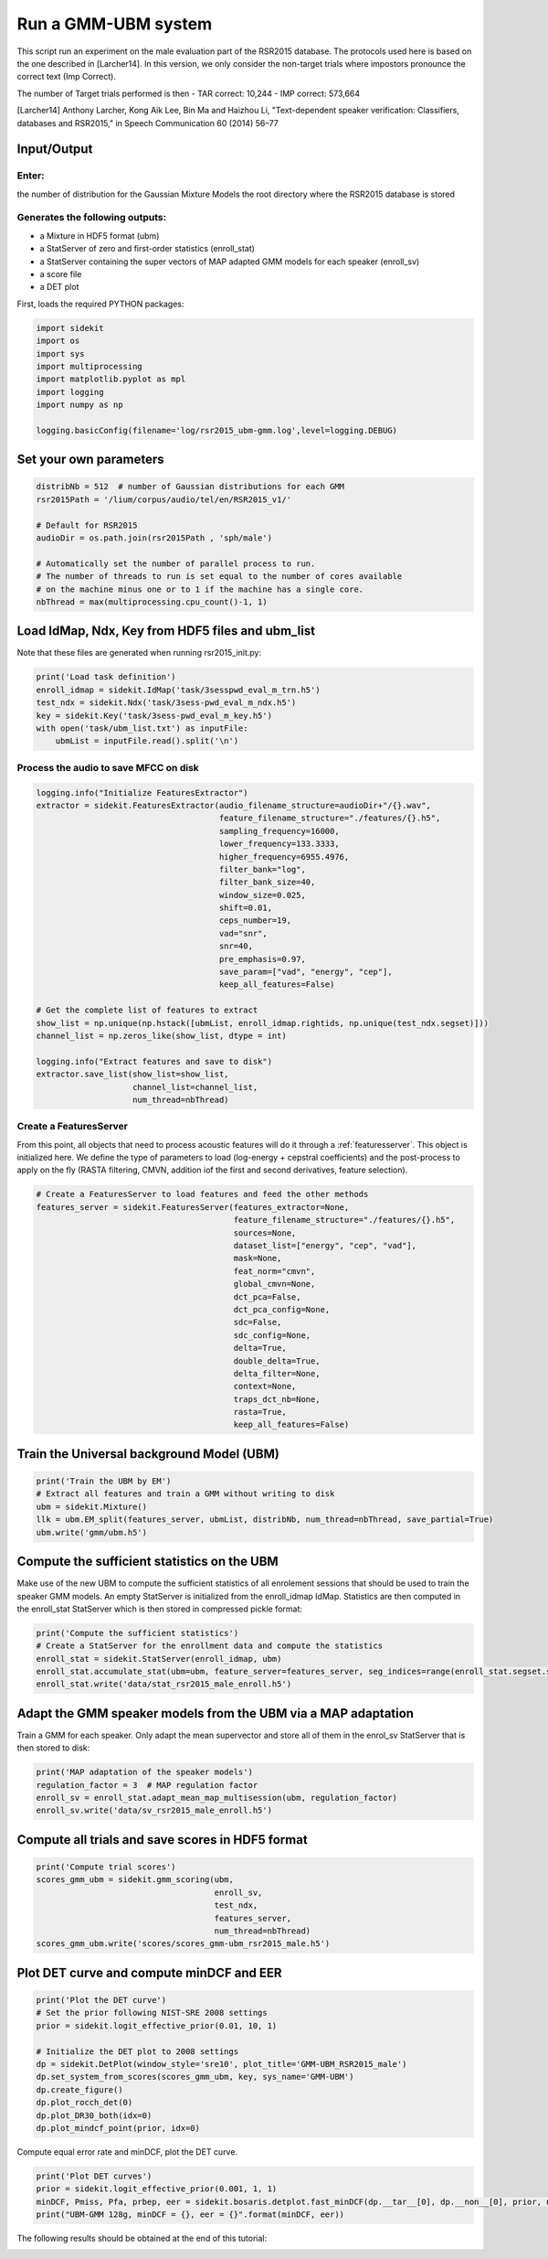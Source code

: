 
Run a GMM-UBM system
====================

This script run an experiment on the male evaluation part of the RSR2015
database. The protocols used here is based on the one described in
[Larcher14]. In this version, we only consider the non-target trials
where impostors pronounce the correct text (Imp Correct).

The number of Target trials performed is then - TAR correct: 10,244 -
IMP correct: 573,664

[Larcher14] Anthony Larcher, Kong Aik Lee, Bin Ma and Haizhou Li,
"Text-dependent speaker verification: Classifiers, databases and
RSR2015," in Speech Communication 60 (2014) 56–77

Input/Output
------------

Enter:
~~~~~~

the number of distribution for the Gaussian Mixture Models the root
directory where the RSR2015 database is stored

Generates the following outputs:
~~~~~~~~~~~~~~~~~~~~~~~~~~~~~~~~

-  a Mixture in HDF5 format (ubm)
-  a StatServer of zero and first-order statistics (enroll\_stat)
-  a StatServer containing the super vectors of MAP adapted GMM models
   for each speaker (enroll\_sv)
-  a score file
-  a DET plot

First, loads the required PYTHON packages:

.. code:: python

   import sidekit
   import os
   import sys
   import multiprocessing
   import matplotlib.pyplot as mpl
   import logging
   import numpy as np

   logging.basicConfig(filename='log/rsr2015_ubm-gmm.log',level=logging.DEBUG)

Set your own parameters
-----------------------

.. code:: python

   distribNb = 512  # number of Gaussian distributions for each GMM
   rsr2015Path = '/lium/corpus/audio/tel/en/RSR2015_v1/'

   # Default for RSR2015
   audioDir = os.path.join(rsr2015Path , 'sph/male')

   # Automatically set the number of parallel process to run.
   # The number of threads to run is set equal to the number of cores available
   # on the machine minus one or to 1 if the machine has a single core.
   nbThread = max(multiprocessing.cpu_count()-1, 1)


Load IdMap, Ndx, Key from HDF5 files and ubm\_list
--------------------------------------------------

Note that these files are generated when running rsr2015\_init.py:

.. code:: python

   print('Load task definition')
   enroll_idmap = sidekit.IdMap('task/3sesspwd_eval_m_trn.h5')
   test_ndx = sidekit.Ndx('task/3sess-pwd_eval_m_ndx.h5')
   key = sidekit.Key('task/3sess-pwd_eval_m_key.h5')
   with open('task/ubm_list.txt') as inputFile:
       ubmList = inputFile.read().split('\n')

Process the audio to save MFCC on disk
~~~~~~~~~~~~~~~~~~~~~~~~~~~~~~~~~~~~~~

.. code:: python

   logging.info("Initialize FeaturesExtractor")
   extractor = sidekit.FeaturesExtractor(audio_filename_structure=audioDir+"/{}.wav",
                                         feature_filename_structure="./features/{}.h5",
                                         sampling_frequency=16000,
                                         lower_frequency=133.3333,
                                         higher_frequency=6955.4976,
                                         filter_bank="log",
                                         filter_bank_size=40,
                                         window_size=0.025,
                                         shift=0.01,
                                         ceps_number=19,
                                         vad="snr",
                                         snr=40,
                                         pre_emphasis=0.97,
                                         save_param=["vad", "energy", "cep"],
                                         keep_all_features=False)

   # Get the complete list of features to extract
   show_list = np.unique(np.hstack([ubmList, enroll_idmap.rightids, np.unique(test_ndx.segset)]))
   channel_list = np.zeros_like(show_list, dtype = int)

   logging.info("Extract features and save to disk")
   extractor.save_list(show_list=show_list,
                       channel_list=channel_list,
                       num_thread=nbThread)

Create a FeaturesServer
~~~~~~~~~~~~~~~~~~~~~~~
From this point, all objects that need to process acoustic features will do it through a :ref:`featuresserver`.
This object is initialized here. We define the type of parameters to load (log-energy + cepstral coefficients)
and the post-process to apply on the fly (RASTA filtering, CMVN, addition iof the first and second derivatives,
feature selection).

.. code:: python

   # Create a FeaturesServer to load features and feed the other methods
   features_server = sidekit.FeaturesServer(features_extractor=None,
                                            feature_filename_structure="./features/{}.h5",
                                            sources=None,
                                            dataset_list=["energy", "cep", "vad"],
                                            mask=None,
                                            feat_norm="cmvn",
                                            global_cmvn=None,
                                            dct_pca=False,
                                            dct_pca_config=None,
                                            sdc=False,
                                            sdc_config=None,
                                            delta=True,
                                            double_delta=True,
                                            delta_filter=None,
                                            context=None,
                                            traps_dct_nb=None,
                                            rasta=True,
                                            keep_all_features=False)

Train the Universal background Model (UBM)
------------------------------------------

.. code:: python

   print('Train the UBM by EM')
   # Extract all features and train a GMM without writing to disk
   ubm = sidekit.Mixture()
   llk = ubm.EM_split(features_server, ubmList, distribNb, num_thread=nbThread, save_partial=True)
   ubm.write('gmm/ubm.h5')

Compute the sufficient statistics on the UBM
--------------------------------------------

Make use of the new UBM to compute the sufficient statistics of all
enrolement sessions that should be used to train the speaker GMM models.
An empty StatServer is initialized from the enroll\_idmap IdMap.
Statistics are then computed in the enroll\_stat StatServer which is
then stored in compressed pickle format:

.. code:: python

   print('Compute the sufficient statistics')
   # Create a StatServer for the enrollment data and compute the statistics
   enroll_stat = sidekit.StatServer(enroll_idmap, ubm)
   enroll_stat.accumulate_stat(ubm=ubm, feature_server=features_server, seg_indices=range(enroll_stat.segset.shape[0]), num_thread=nbThread)
   enroll_stat.write('data/stat_rsr2015_male_enroll.h5')

Adapt the GMM speaker models from the UBM via a MAP adaptation
--------------------------------------------------------------

Train a GMM for each speaker. Only adapt the mean supervector and store
all of them in the enrol\_sv StatServer that is then stored to disk:

.. code:: python

   print('MAP adaptation of the speaker models')
   regulation_factor = 3  # MAP regulation factor
   enroll_sv = enroll_stat.adapt_mean_map_multisession(ubm, regulation_factor)
   enroll_sv.write('data/sv_rsr2015_male_enroll.h5')


Compute all trials and save scores in HDF5 format
-------------------------------------------------

.. code:: python

   print('Compute trial scores')
   scores_gmm_ubm = sidekit.gmm_scoring(ubm,
                                        enroll_sv,
                                        test_ndx,
                                        features_server,
                                        num_thread=nbThread)
   scores_gmm_ubm.write('scores/scores_gmm-ubm_rsr2015_male.h5')

Plot DET curve and compute minDCF and EER
-----------------------------------------

.. code:: python

   print('Plot the DET curve')
   # Set the prior following NIST-SRE 2008 settings
   prior = sidekit.logit_effective_prior(0.01, 10, 1)

   # Initialize the DET plot to 2008 settings
   dp = sidekit.DetPlot(window_style='sre10', plot_title='GMM-UBM_RSR2015_male')
   dp.set_system_from_scores(scores_gmm_ubm, key, sys_name='GMM-UBM')
   dp.create_figure()
   dp.plot_rocch_det(0)
   dp.plot_DR30_both(idx=0)
   dp.plot_mindcf_point(prior, idx=0)

Compute equal error rate and minDCF, plot the DET curve.

.. code:: python

   print('Plot DET curves')
   prior = sidekit.logit_effective_prior(0.001, 1, 1)
   minDCF, Pmiss, Pfa, prbep, eer = sidekit.bosaris.detplot.fast_minDCF(dp.__tar__[0], dp.__non__[0], prior, normalize=True)
   print("UBM-GMM 128g, minDCF = {}, eer = {}".format(minDCF, eer))

The following results should be obtained at the end of this tutorial:



.. image:: rsr2015_GMM-UBM512_map3_snr40_cmvn_rasta_logE.png
